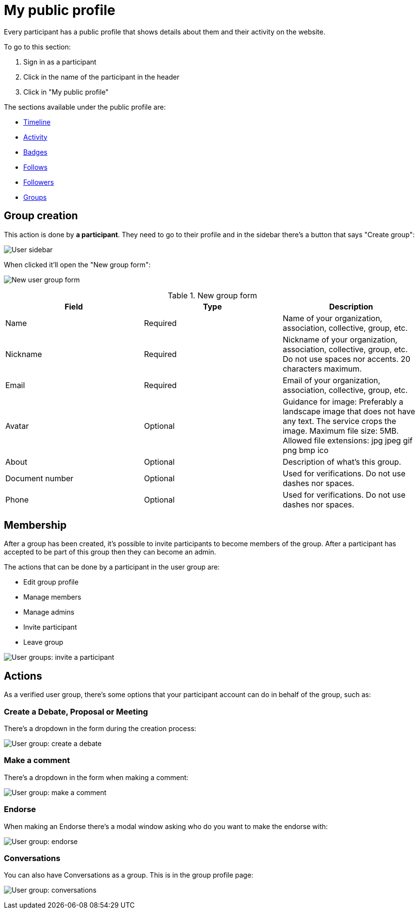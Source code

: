 = My public profile

Every participant has a public profile that shows details about them and their activity on the website.

To go to this section:

. Sign in as a participant
. Click in the name of the participant in the header
. Click in "My public profile"

The sections available under the public profile are:

* xref:admin:features/my_public_profile/timeline.adoc[Timeline]
* xref:admin:features/my_public_profile/activity.adoc[Activity]
* xref:admin:features/badges.adoc[Badges]
* xref:admin:features/my_public_profile/follows.adoc[Follows]
* xref:admin:features/my_public_profile/followers.adoc[Followers]
* xref:admin:features/my_public_profile/groups.adoc[Groups]

== Group creation

This action is done by **a participant**. They need to go to their profile and in the sidebar there's a button that says "Create group":

image:user_sidebar.png[User sidebar]

When clicked it'll open the "New group form":

image:user_group_new_form.png[New user group form]

.New group form
|===
|Field |Type |Description

|Name
|Required
|Name of your organization, association, collective, group, etc.

|Nickname
|Required
|Nickname of your organization, association, collective, group, etc. Do not use spaces nor accents. 20 characters maximum.

|Email
|Required
|Email of your organization, association, collective, group, etc.

|Avatar
|Optional
|Guidance for image: Preferably a landscape image that does not have any text. The service crops the image. Maximum file size: 5MB. Allowed file extensions: jpg jpeg gif png bmp ico

|About
|Optional
|Description of what's this group.

|Document number
|Optional
|Used for verifications. Do not use dashes nor spaces.

|Phone
|Optional
|Used for verifications. Do not use dashes nor spaces.

|===


== Membership

After a group has been created, it's possible to invite participants to become members of the group. After a participant has accepted to be part of this group then they can become an admin.

The actions that can be done by a participant in the user group are:

* Edit group profile
* Manage members
* Manage admins
* Invite participant
* Leave group

image:user_group_invite_participant.png[User groups: invite a participant]

== Actions

As a verified user group, there's some options that your participant account can do in behalf of the group, such as:

=== Create a Debate, Proposal or Meeting

There's a dropdown in the form during the creation process:

image:user_group_create_debate.png[User group: create a debate]

=== Make a comment

There's a dropdown in the form when making a comment:

image:user_group_make_comment.png[User group: make a comment]

=== Endorse

When making an Endorse there's a modal window asking who do you want to make the endorse with:

image:user_group_endorse.png[User group: endorse]

=== Conversations

You can also have Conversations as a group. This is in the group profile page:

image:user_group_conversation.png[User group: conversations]
